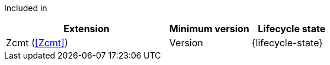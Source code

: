 
Included in::
[%header,cols="4,2,2"]
|===
|Extension
|Minimum version
|Lifecycle state

|Zcmt (<<Zcmt>>)
|{version-label}
|{lifecycle-state}
|===
